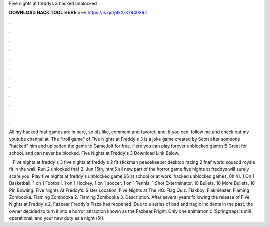Five nights at freddys 3 hacked unblocked



𝐃𝐎𝐖𝐍𝐋𝐎𝐀𝐃 𝐇𝐀𝐂𝐊 𝐓𝐎𝐎𝐋 𝐇𝐄𝐑𝐄 ===> https://is.gd/ptkXrK?940392



.



.



.



.



.



.



.



.



.



.



.



.

All my hacked fnaf games are in here, so plz like, comment and favoret, and, if you can, follow me and check out my youtube channal at. The "troll game" of Five Nights at Freddy's 3 is a joke game created by Scott after someone "hacked" him and uploaded the game to GameJolt for free. Here you can play forever unblocked games!!! Great for school, and can never be blocked. Five Nights at Freddy's 3 Download Link Below.

 · Five nights at freddy's 3 five nights at freddy's 2 fit stickman peacekeeper desktop racing 2 fnaf world squadd royale fit in the wall. Run 2 unlocked fnaf 2. Jun 15th, html5 all new part of the horror game five nights at freddys will surely scare you. Play five nights at freddy's unblocked game 66 at school or at work. hacked unblocked games. 0h h1. 1 On 1 Basketball. 1 on 1 Football. 1 on 1 Hockey. 1 on 1 soccer. 1 on 1 Tennis. 1 Shot Exterminator. 10 Bullets. 10 More Bullets. 10 Pin Bowling. Five Nights At Freddy’s: Sister Location. Five Nights at The HQ. Flag Quiz. Flakboy. Flakmeister. Flaming Zombooka. Flaming Zombooka 2. Flaming Zombooka 3. Description. After several years following the release of Five Nights at Freddy's 2, Fazbear Freddy's Pizza has reopened. Due to a series of bad and tragic incidents in the past, the owner decided to turn it into a horror attraction known as the Fazbear Fright. Only one animatronic (Springtrap) is still operational, and your new duty as a night /5().
